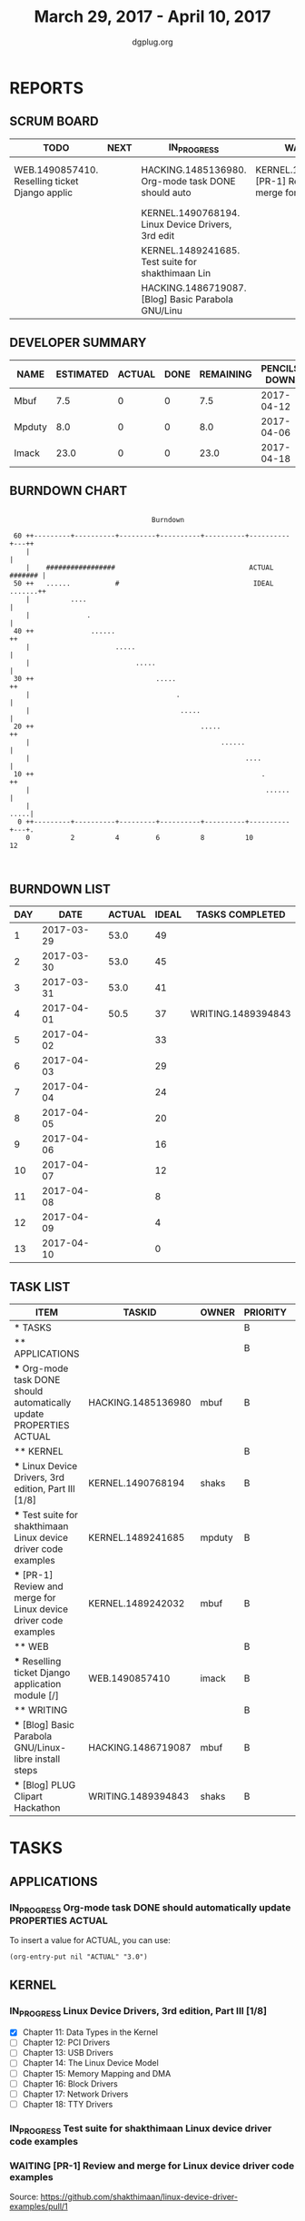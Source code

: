 #+TITLE: March 29, 2017 - April 10, 2017
#+AUTHOR: dgplug.org
#+EMAIL: users@lists.dgplug.org
#+PROPERTY: Effort_ALL 0 0:05 0:10 0:30 1:00 2:00 3:00 4:00
#+COLUMNS: %35ITEM %TASKID %OWNER %3PRIORITY %TODO %5ESTIMATED{+} %3ACTUAL{+}
* REPORTS
** SCRUM BOARD
#+BEGIN: block-update-board
| TODO                                           | NEXT | IN_PROGRESS                                        | WAITING                                           | DONE                                                          | CANCELED |
|------------------------------------------------+------+----------------------------------------------------+---------------------------------------------------+---------------------------------------------------------------+----------|
| WEB.1490857410. Reselling ticket Django applic |      | HACKING.1485136980. Org-mode task DONE should auto | KERNEL.1489242032. [PR-1] Review and merge for Li | WRITING.1489394843. [Blog] PLUG Clipart Hackatho (2017-04-01) |          |
|                                                |      | KERNEL.1490768194. Linux Device Drivers, 3rd edit  |                                                   |                                                               |          |
|                                                |      | KERNEL.1489241685. Test suite for shakthimaan Lin  |                                                   |                                                               |          |
|                                                |      | HACKING.1486719087. [Blog] Basic Parabola GNU/Linu |                                                   |                                                               |          |
#+END:
** DEVELOPER SUMMARY
#+BEGIN: block-update-summary
| NAME   | ESTIMATED | ACTUAL | DONE | REMAINING | PENCILS DOWN | PROGRESS   |
|--------+-----------+--------+------+-----------+--------------+------------|
| Mbuf   |       7.5 |      0 |    0 |       7.5 |   2017-04-12 | ---------- |
| Mpduty |       8.0 |      0 |    0 |       8.0 |   2017-04-06 | ---------- |
| Imack  |      23.0 |      0 |    0 |      23.0 |   2017-04-18 | ---------- |
#+END:
** BURNDOWN CHART
#+BEGIN: block-update-graph
:                                                                               
:                                    Burndown                                   
:                                                                               
:  60 ++---------+----------+---------+----------+----------+----------+---++
:     |                                                                     |
:     |    #################                                 ACTUAL ####### |
:  50 ++   ......           #                                 IDEAL .......++
:     |          ....                                                       |
:     |              .                                                      |
:  40 ++              ......                                               ++
:     |                     .....                                           |
:     |                          .....                                      |
:  30 ++                              .....                                ++
:     |                                    .                                |
:     |                                     .....                           |   
:  20 ++                                         .....                     ++   
:     |                                               ......                |   
:     |                                                     ....            |   
:  10 ++                                                        .          ++   
:     |                                                          ......     |   
:     |                                                                .....|   
:   0 ++---------+----------+---------+----------+----------+----------+---+.   
:     0          2          4         6          8          10         12       
:                                                                               
:
#+END:
** BURNDOWN LIST
#+PLOT: title:"Burndown" ind:1 deps:(3 4) set:"term dumb" set:"xtics scale 0.5" set:"ytics scale 0.5" file:"burndown.plt" set:"xrange [0:13]"
#+BEGIN: block-update-burndown
| DAY |       DATE | ACTUAL | IDEAL | TASKS COMPLETED    |
|-----+------------+--------+-------+--------------------|
|   1 | 2017-03-29 |   53.0 |    49 |                    |
|   2 | 2017-03-30 |   53.0 |    45 |                    |
|   3 | 2017-03-31 |   53.0 |    41 |                    |
|   4 | 2017-04-01 |   50.5 |    37 | WRITING.1489394843 |
|   5 | 2017-04-02 |        |    33 |                    |
|   6 | 2017-04-03 |        |    29 |                    |
|   7 | 2017-04-04 |        |    24 |                    |
|   8 | 2017-04-05 |        |    20 |                    |
|   9 | 2017-04-06 |        |    16 |                    |
|  10 | 2017-04-07 |        |    12 |                    |
|  11 | 2017-04-08 |        |     8 |                    |
|  12 | 2017-04-09 |        |     4 |                    |
|  13 | 2017-04-10 |        |     0 |                    |
#+END:
** TASK LIST
#+BEGIN: columnview :hlines 2 :maxlevel 5 :id "TASKS"
| ITEM                                                                 | TASKID             | OWNER  | PRIORITY | TODO        | ESTIMATED | ACTUAL |
|----------------------------------------------------------------------+--------------------+--------+----------+-------------+-----------+--------|
| * TASKS                                                              |                    |        | B        |             |      53.0 |    2.0 |
|----------------------------------------------------------------------+--------------------+--------+----------+-------------+-----------+--------|
| ** APPLICATIONS                                                      |                    |        | B        |             |       4.0 |        |
| *** Org-mode task DONE should automatically update PROPERTIES ACTUAL | HACKING.1485136980 | mbuf   | B        | IN_PROGRESS |       4.0 |        |
|----------------------------------------------------------------------+--------------------+--------+----------+-------------+-----------+--------|
| ** KERNEL                                                            |                    |        | B        |             |      20.5 |        |
| *** Linux Device Drivers, 3rd edition, Part III [1/8]                | KERNEL.1490768194  | shaks  | B        | IN_PROGRESS |      12.0 |        |
| *** Test suite for shakthimaan Linux device driver code examples     | KERNEL.1489241685  | mpduty | B        | IN_PROGRESS |       8.0 |        |
| *** [PR-1] Review and merge for Linux device driver code examples    | KERNEL.1489242032  | mbuf   | B        | WAITING     |       0.5 |        |
|----------------------------------------------------------------------+--------------------+--------+----------+-------------+-----------+--------|
| ** WEB                                                               |                    |        | B        |             |      23.0 |        |
| *** Reselling ticket Django application module [/]                   | WEB.1490857410     | imack  | B        | TODO        |      23.0 |        |
|----------------------------------------------------------------------+--------------------+--------+----------+-------------+-----------+--------|
| ** WRITING                                                           |                    |        | B        |             |       5.5 |    2.0 |
| *** [Blog] Basic Parabola GNU/Linux-libre install steps              | HACKING.1486719087 | mbuf   | B        | IN_PROGRESS |       3.0 |        |
| *** [Blog] PLUG Clipart Hackathon                                    | WRITING.1489394843 | shaks  | B        | DONE        |       2.5 |    2.0 |
#+END:
* TASKS
  :PROPERTIES:
  :ID:       TASKS
  :SPRINTLENGTH: 13
  :SPRINTSTART: <2017-03-29 Wed>
  :wpd-imack:       2
  :wpd-mpduty:      2
  :wpd-mbuf:        1
  :END:
** APPLICATIONS
*** IN_PROGRESS Org-mode task DONE should automatically update PROPERTIES ACTUAL
    :PROPERTIES:
    :ESTIMATED: 4.0
    :ACTUAL:
    :OWNER: mbuf
    :ID: HACKING.1485136980
    :TASKID: HACKING.1485136980
    :END:
    :LOGBOOK:
    CLOCK: [2017-03-23 Thu 20:30]--[2017-03-23 Thu 23:30] =>  3:00
    :END:
    To insert a value for ACTUAL, you can use:

    #+BEGIN_SRC elisp
    (org-entry-put nil "ACTUAL" "3.0")
    #+END_SRC

** KERNEL
*** IN_PROGRESS Linux Device Drivers, 3rd edition, Part III [1/8]
    :PROPERTIES:
    :ESTIMATED: 12.0
    :ACTUAL:
    :OWNER: shaks
    :ID: KERNEL.1490768194
    :TASKID: KERNEL.1490768194
    :END:
    :LOGBOOK:
    CLOCK: [2017-03-30 Thu 21:00]--[2017-03-30 Thu 23:20] =>  2:20
    CLOCK: [2017-03-29 Wed 09:15]--[2017-03-29 Wed 10:40] =>  1:25
    :END:
    - [X] Chapter 11: Data Types in the Kernel 	
    - [ ] Chapter 12: PCI Drivers 	
    - [ ] Chapter 13: USB Drivers 	
    - [ ] Chapter 14: The Linux Device Model 	
    - [ ] Chapter 15: Memory Mapping and DMA 	
    - [ ] Chapter 16: Block Drivers 	
    - [ ] Chapter 17: Network Drivers 	
    - [ ] Chapter 18: TTY Drivers    
*** IN_PROGRESS Test suite for shakthimaan Linux device driver code examples
    :PROPERTIES:
    :ESTIMATED: 8.0
    :ACTUAL:
    :OWNER: mpduty
    :ID: KERNEL.1489241685
    :TASKID: KERNEL.1489241685
    :END:
*** WAITING [PR-1] Review and merge for Linux device driver code examples
    :PROPERTIES:
    :ESTIMATED: 0.5
    :ACTUAL:
    :OWNER: mbuf
    :ID: KERNEL.1489242032
    :TASKID: KERNEL.1489242032
    :END:
    Source: https://github.com/shakthimaan/linux-device-driver-examples/pull/1
** WEB 
*** TODO Reselling ticket Django application module [/]
    :PROPERTIES:
    :ESTIMATED: 23.0
    :ACTUAL:
    :OWNER: imack
    :ID: WEB.1490857410
    :TASKID: WEB.1490857410
    :END:
    - [ ] 30-03-17: Planning the architecture of the app [2 hours]
    - [ ] 31-03-17: Creating the models part 1 [2 hours]
    - [ ] 01-04-17: Creating models part 2. [2 hours]
    - [ ] 02-04-17: Creating views part 1 [2 hours]
    - [ ] 03-04-17: Creating views part 2 [2 hours]
    - [ ] 04-04-17: Searching and planning for the html layout of the app. [2 hours]
    - [ ] 05-04-17: Building templates part 1. [2 hours]
    - [ ] 06-04-17: Building templates part 2. [2 hours]
    - [ ] 07-04-17: Testing the app. [2 hours]
    - [ ] 08-04-17: Bug fixing. [2 hours]
    - [ ] 09-04-17: Analysis over deployment. [2 hours]
    - [ ] 10-04-17: Deployment. [1 hours]
** WRITING
*** IN_PROGRESS [Blog] Basic Parabola GNU/Linux-libre install steps
    :PROPERTIES:
    :ESTIMATED: 3.0
    :ACTUAL:
    :OWNER: mbuf
    :ID: HACKING.1486719087
    :TASKID: HACKING.1486719087
    :END:
*** DONE [Blog] PLUG Clipart Hackathon
    CLOSED: [2017-04-01 Sat 18:41]
    :PROPERTIES:
    :ESTIMATED: 2.5
    :ACTUAL: 2.0
    :OWNER: shaks
    :ID: WRITING.1489394843
    :TASKID: WRITING.1489394843
    :END:
    :LOGBOOK:
    CLOCK: [2017-04-01 Sat 16:30]--[2017-04-01 Sat 18:30] =>  2:00
    :END:
